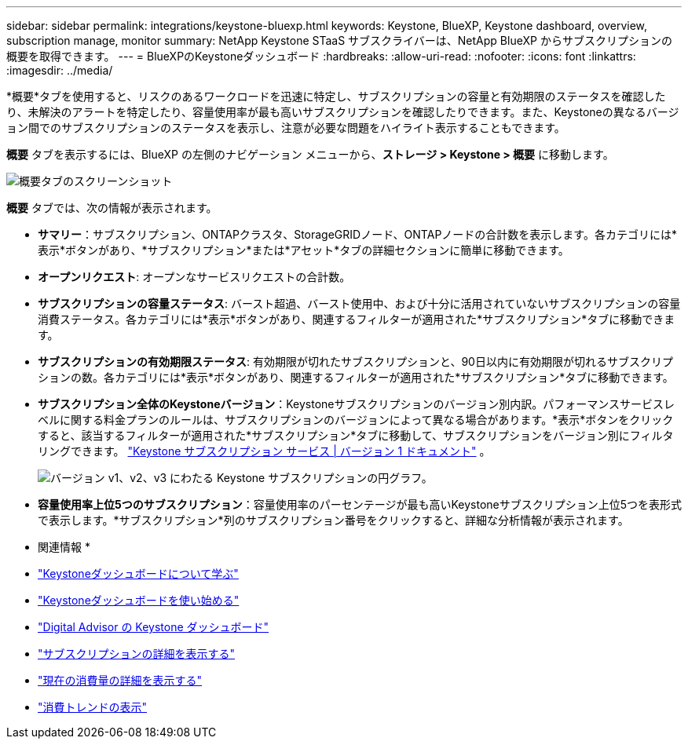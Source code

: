 ---
sidebar: sidebar 
permalink: integrations/keystone-bluexp.html 
keywords: Keystone, BlueXP, Keystone dashboard, overview, subscription manage, monitor 
summary: NetApp Keystone STaaS サブスクライバーは、NetApp BlueXP からサブスクリプションの概要を取得できます。 
---
= BlueXPのKeystoneダッシュボード
:hardbreaks:
:allow-uri-read: 
:nofooter: 
:icons: font
:linkattrs: 
:imagesdir: ../media/


[role="lead"]
*概要*タブを使用すると、リスクのあるワークロードを迅速に特定し、サブスクリプションの容量と有効期限のステータスを確認したり、未解決のアラートを特定したり、容量使用率が最も高いサブスクリプションを確認したりできます。また、Keystoneの異なるバージョン間でのサブスクリプションのステータスを表示し、注意が必要な問題をハイライト表示することもできます。

*概要* タブを表示するには、BlueXP の左側のナビゲーション メニューから、*ストレージ > Keystone > 概要* に移動します。

image:bxp-dashboard-overview.png["概要タブのスクリーンショット"]

*概要* タブでは、次の情報が表示されます。

* *サマリー*：サブスクリプション、ONTAPクラスタ、StorageGRIDノード、ONTAPノードの合計数を表示します。各カテゴリには*表示*ボタンがあり、*サブスクリプション*または*アセット*タブの詳細セクションに簡単に移動できます。
* *オープンリクエスト*: オープンなサービスリクエストの合計数。
* *サブスクリプションの容量ステータス*: バースト超過、バースト使用中、および十分に活用されていないサブスクリプションの容量消費ステータス。各カテゴリには*表示*ボタンがあり、関連するフィルターが適用された*サブスクリプション*タブに移動できます。
* *サブスクリプションの有効期限ステータス*: 有効期限が切れたサブスクリプションと、90日以内に有効期限が切れるサブスクリプションの数。各カテゴリには*表示*ボタンがあり、関連するフィルターが適用された*サブスクリプション*タブに移動できます。
* *サブスクリプション全体のKeystoneバージョン*：Keystoneサブスクリプションのバージョン別内訳。パフォーマンスサービスレベルに関する料金プランのルールは、サブスクリプションのバージョンによって異なる場合があります。*表示*ボタンをクリックすると、該当するフィルターが適用された*サブスクリプション*タブに移動して、サブスクリプションをバージョン別にフィルタリングできます。 https://docs.netapp.com/us-en/keystone/index.html["Keystone サブスクリプション サービス | バージョン 1 ドキュメント"^] 。
+
image:version-across-subscriptions.png["バージョン v1、v2、v3 にわたる Keystone サブスクリプションの円グラフ。"]

* *容量使用率上位5つのサブスクリプション*：容量使用率のパーセンテージが最も高いKeystoneサブスクリプション上位5つを表形式で表示します。*サブスクリプション*列のサブスクリプション番号をクリックすると、詳細な分析情報が表示されます。


* 関連情報 *

* link:../integrations/dashboard-overview.html["Keystoneダッシュボードについて学ぶ"]
* link:../integrations/dashboard-access.html["Keystoneダッシュボードを使い始める"]
* link:..//integrations/keystone-aiq.html["Digital Advisor の Keystone ダッシュボード"]
* link:../integrations/subscriptions-tab.html["サブスクリプションの詳細を表示する"]
* link:../integrations/current-usage-tab.html["現在の消費量の詳細を表示する"]
* link:../integrations/consumption-tab.html["消費トレンドの表示"]

